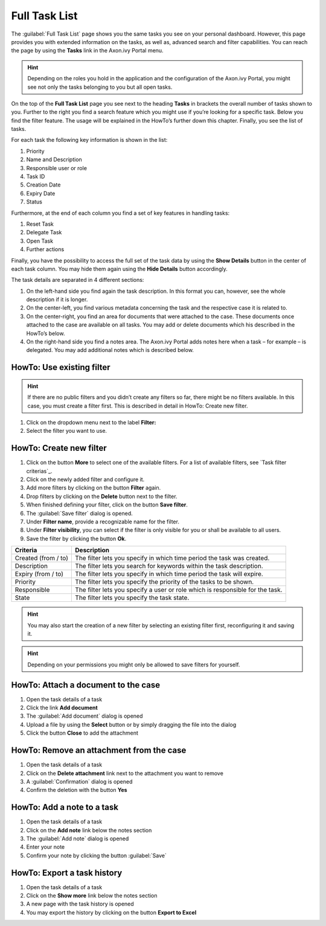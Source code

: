 .. _full-task-list:

Full Task List
**************

The :guilabel:`Full Task List` page shows you the same tasks you see on your
personal dashboard. However, this page provides you with extended
information on the tasks, as well as, advanced search and filter
capabilities. You can reach the page by using the |check-button| **Tasks**
link in the Axon.ivy Portal menu.

.. hint:: 
   Depending on the roles you hold
   in the application and the     
   configuration of the Axon.ivy  
   Portal, you might see not only 
   the tasks belonging to you but 
   all open tasks.                

|navigate-to-full-task-list-page|

.. centered:: Navigate to Full Task List page

On the top of the **Full Task List** page you see next to the heading
**Tasks** in brackets the overall number of tasks shown to you. Further
to the right you find a |filter-icon| search feature which you might use if
you’re looking for a specific task. Below you find the filter feature.
The usage will be explained in the HowTo’s further down this chapter.
Finally, you see the list of tasks.

For each task the following key information is shown in the list:

1. Priority

2. Name and Description

3. Responsible user or role

4. Task ID

5. Creation Date

6. Expiry Date

7. Status

|task-key-information|

.. centered:: Task key information

Furthermore, at the end of each column you find a set of key features in
handling tasks:

1. Reset Task

2. Delegate Task

3. Open Task

4. Further actions

Finally, you have the possibility to access the full set of the task
data by using the |down-icon| **Show Details** button in the center of
each task column. You may hide them again using the |up-icon| **Hide
Details** button accordingly.

The task details are separated in 4 different sections:

1. On the left-hand side you find again the task description. In this
   format you can, however, see the whole description if it is longer.

2. On the center-left, you find various metadata concerning the task and
   the respective case it is related to.

3. On the center-right, you find an area for documents that were
   attached to the case. These documents once attached to the case are
   available on all tasks. You may add or delete documents which his
   described in the HowTo’s below.

4. On the right-hand side you find a notes area. The Axon.ivy Portal
   adds notes here when a task – for example – is delegated. You may add
   additional notes which is described below.

|detailed-task-information|

.. centered:: Detailed task information

HowTo: Use existing filter
--------------------------

.. hint:: 
   If there are no public filters and you didn’t create any filters so far,
   there might be no filters available. In this case, you must create a filter
   first. This is described in detail in HowTo: Create new filter.   

1. Click on the dropdown menu next to the label **Filter:**

2. Select the filter you want to use.

HowTo: Create new filter
------------------------

1. Click on the button **More** to select one of the available filters.
   For a list of available filters, see  `Task filter criterias`_.

2. Click on the newly added filter and configure it.

3. Add more filters by clicking on the button **Filter** again.

4. Drop filters by clicking on the |delete-button| **Delete** button next to
   the filter.

5. When finished defining your filter, click on the button **Save
   filter**.

6. The :guilabel:`Save filter` dialog is opened.

7. Under **Filter name**, provide a recognizable name for the filter.

8. Under **Filter visibility**, you can select if the filter is only
   visible for you or shall be available to all users.

9. Save the filter by clicking the button **Ok**.

|how-to-create-task-filter|

.. centered:: HowTo create task filter

+-----------------------------------+-----------------------------------+
| Criteria                          | Description                       |
+===================================+===================================+
| Created (from / to)               | The filter lets you specify in    |
|                                   | which time period the task was    |
|                                   | created.                          |
+-----------------------------------+-----------------------------------+
| Description                       | The filter lets you search for    |
|                                   | keywords within the task          |
|                                   | description.                      |
+-----------------------------------+-----------------------------------+
| Expiry (from / to)                | The filter lets you specify in    |
|                                   | which time period the task will   |
|                                   | expire.                           |
+-----------------------------------+-----------------------------------+
| Priority                          | The filter lets you specify the   |
|                                   | priority of the tasks to be       |
|                                   | shown.                            |
+-----------------------------------+-----------------------------------+
| Responsible                       | The filter lets you specify a     |
|                                   | user or role which is responsible |
|                                   | for the task.                     |
+-----------------------------------+-----------------------------------+
| State                             | The filter lets you specify the   |
|                                   | task state.                       |
+-----------------------------------+-----------------------------------+

.. centered:: _`Task filter criterias`

.. hint:: 
   You may also start the creation
   of a new filter by selecting an
   existing filter first,         
   reconfiguring it and saving it.

.. hint:: 
   Depending on your permissions you
   might only be allowed to save    
   filters for yourself.            

HowTo: Attach a document to the case
------------------------------------

1. Open the task details of a task

2. Click the link |add-icon| **Add document**

3. The :guilabel:`Add document` dialog is opened

4. Upload a file by using the **Select** button or by simply dragging
   the file into the dialog

5. Click the button **Close** to add the attachment

|how-to-upload-document|

.. centered:: HowTo upload document

HowTo: Remove an attachment from the case
-----------------------------------------

1. Open the task details of a task

2. Click on the |delete-button| **Delete attachment** link next to the
   attachment you want to remove

3. A :guilabel:`Confirmation` dialog is opened

4. Confirm the deletion with the button **Yes**

|how-to-delete-document|

.. centered:: HowTo delete a document

HowTo: Add a note to a task
---------------------------

1. Open the task details of a task

2. Click on the |add-icon| **Add note** link below the notes section

3. The :guilabel:`Add note` dialog is opened

4. Enter your note

5. Confirm your note by clicking the button :guilabel:`Save`

|how-to-add-note|

.. centered:: HowTo add a note

HowTo: Export a task history
----------------------------

1. Open the task details of a task

2. Click on the |show-more-icon| **Show more** link below the notes section

3. A new page with the task history is opened

4. You may export the history by clicking on the button **Export to
   Excel**

|how-to-show-note-details|

.. centered:: HowTo show note details

|how-to-export-note-details|

.. centered:: HowTo export note details

.. |check-button| image:: images/check-button.png
   :width: 0.1378in
   :height: 0.15748in
.. |navigate-to-full-task-list-page| image:: images/navigate-to-full-task-list-page.png
   :width: 6.49606in
   :height: 3.28346in   
.. |filter-icon| image:: images/filter-icon.png
   :width: 0.15748in
   :height: 0.15748in   
.. |task-key-information| image:: images/task-key-information.png
   :width: 6.49606in
   :height: 3.28346in   
.. |down-icon| image:: images/down-icon.png
   :height: 0.15748in
.. |up-icon| image:: images/up-icon.png
   :height: 0.15748in   
.. |detailed-task-information| image:: images/detailed-task-information.png
   :width: 6.49606in
   :height: 3.28346in   
.. |delete-button| image:: images/delete-button.png
   :width: 0.15748in
   :height: 0.15748in
.. |how-to-create-task-filter| image:: images/how-to-create-task-filter.png
   :width: 6.49606in
   :height: 1.59449in
.. |add-icon| image:: images/add-icon.png
   :width: 0.15748in
   :height: 0.15748in
.. |how-to-upload-document| image:: images/how-to-upload-document.png
   :width: 6.49606in
   :height: 3.28346in
.. |how-to-delete-document| image:: images/how-to-delete-document.png
   :width: 6.49606in
   :height: 3.26772in
.. |how-to-add-note| image:: images/how-to-add-note.png
   :width: 6.49606in
   :height: 3.27953in
.. |show-more-icon| image:: images/show-more-icon.png
   :width: 0.1378in
   :height: 0.15748in
.. |how-to-show-note-details| image:: images/how-to-show-note-details.png
   :width: 6.49606in
   :height: 2.3937in
.. |how-to-export-note-details| image:: images/how-to-export-note-details.png
   :width: 6.49606in
   :height: 1.41339in   
